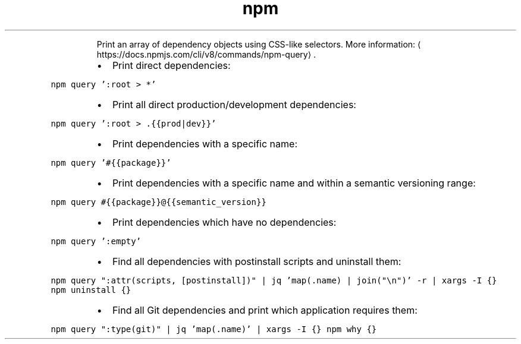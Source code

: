 .TH npm query
.PP
.RS
Print an array of dependency objects using CSS\-like selectors.
More information: \[la]https://docs.npmjs.com/cli/v8/commands/npm-query\[ra]\&.
.RE
.RS
.IP \(bu 2
Print direct dependencies:
.RE
.PP
\fB\fCnpm query ':root > *'\fR
.RS
.IP \(bu 2
Print all direct production/development dependencies:
.RE
.PP
\fB\fCnpm query ':root > .{{prod|dev}}'\fR
.RS
.IP \(bu 2
Print dependencies with a specific name:
.RE
.PP
\fB\fCnpm query '#{{package}}'\fR
.RS
.IP \(bu 2
Print dependencies with a specific name and within a semantic versioning range:
.RE
.PP
\fB\fCnpm query #{{package}}@{{semantic_version}}\fR
.RS
.IP \(bu 2
Print dependencies which have no dependencies:
.RE
.PP
\fB\fCnpm query ':empty'\fR
.RS
.IP \(bu 2
Find all dependencies with postinstall scripts and uninstall them:
.RE
.PP
\fB\fCnpm query ":attr(scripts, [postinstall])" | jq 'map(.name) | join("\\n")' \-r | xargs \-I {} npm uninstall {}\fR
.RS
.IP \(bu 2
Find all Git dependencies and print which application requires them:
.RE
.PP
\fB\fCnpm query ":type(git)" | jq 'map(.name)' | xargs \-I {} npm why {}\fR
